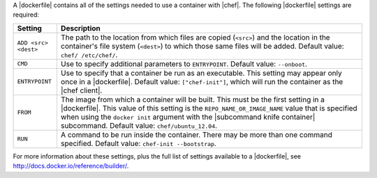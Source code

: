 .. The contents of this file are included in multiple topics.
.. This file should not be changed in a way that hinders its ability to appear in multiple documentation sets.


A |dockerfile| contains all of the settings needed to use a container with |chef|. The following |dockerfile| settings are required:

.. list-table::
   :widths: 60 420
   :header-rows: 1

   * - Setting
     - Description
   * - ``ADD <src> <dest>``
     - The path to the location from which files are copied (``<src>``) and the location in the container's file system (``<dest>``) to which those same files will be added. Default value: ``chef/ /etc/chef/``.
   * - ``CMD``
     - Use to specify additional parameters to ``ENTRYPOINT``. Default value: ``--onboot``.
   * - ``ENTRYPOINT``
     - Use to specify that a container be run as an executable. This setting may appear only once in a |dockerfile|. Default value: ``["chef-init"]``, which will run the container as the |chef client|.
   * - ``FROM``
     - The image from which a container will be built. This must be the first setting in a |dockerfile|. This value of this setting is the ``REPO_NAME_OR_IMAGE_NAME`` value that is specified when using the ``docker init`` argument with the |subcommand knife container| subcommand. Default value: ``chef/ubuntu_12.04``.
   * - ``RUN``
     - A command to be run inside the container. There may be more than one command specified. Default value: ``chef-init --bootstrap``.

For more information about these settings, plus the full list of settings available to a |dockerfile|, see http://docs.docker.io/reference/builder/.





